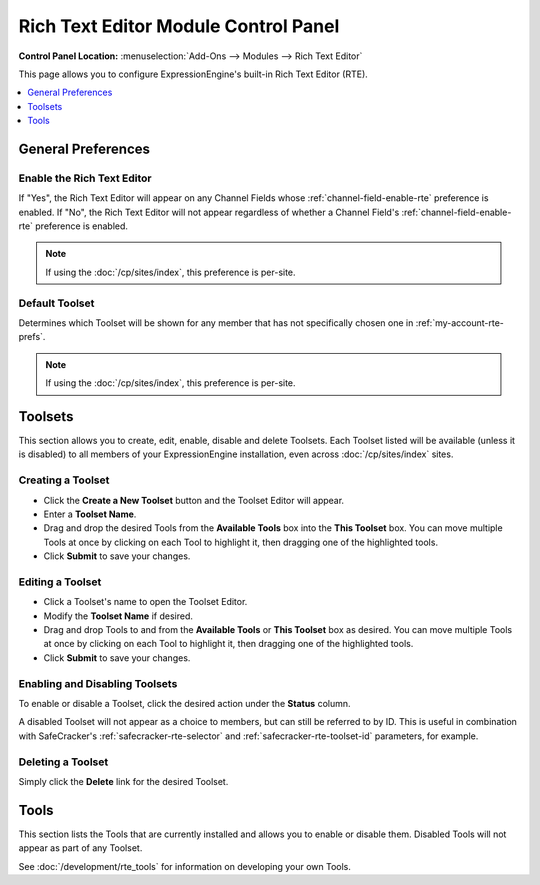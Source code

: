 #####################################
Rich Text Editor Module Control Panel
#####################################

.. rst-class:: cp-path

**Control Panel Location:** :menuselection:`Add-Ons --> Modules --> Rich Text Editor`

This page allows you to configure ExpressionEngine's built-in Rich Text Editor (RTE).


.. contents::
   :local:
   :depth: 1


*******************
General Preferences
*******************

Enable the Rich Text Editor
===========================

If "Yes", the Rich Text Editor will appear on any Channel Fields whose
:ref:`channel-field-enable-rte` preference is enabled. If "No", the Rich
Text Editor will not appear regardless of whether a Channel Field's
:ref:`channel-field-enable-rte` preference is enabled.

.. note:: If using the :doc:`/cp/sites/index`, this preference is per-site.

.. _rte-mcp-default-toolset:

Default Toolset
===============

Determines which Toolset will be shown for any member that has not
specifically chosen one in :ref:`my-account-rte-prefs`.

.. note:: If using the :doc:`/cp/sites/index`, this preference is per-site.

********
Toolsets
********

This section allows you to create, edit, enable, disable and delete Toolsets.
Each Toolset listed will be available (unless it is disabled) to all members
of your ExpressionEngine installation, even across :doc:`/cp/sites/index` sites.

Creating a Toolset
==================

- Click the **Create a New Toolset** button and the Toolset Editor will appear.
- Enter a **Toolset Name**.
- Drag and drop the desired Tools from the **Available Tools** box into the
  **This Toolset** box. You can move multiple Tools at once by clicking on
  each Tool to highlight it, then dragging one of the highlighted tools.
- Click **Submit** to save your changes.

Editing a Toolset
=================

- Click a Toolset's name to open the Toolset Editor.
- Modify the **Toolset Name** if desired.
- Drag and drop Tools to and from the **Available Tools** or **This Toolset** box
  as desired. You can move multiple Tools at once by clicking on each Tool to
  highlight it, then dragging one of the highlighted tools.
- Click **Submit** to save your changes.

Enabling and Disabling Toolsets
===============================

To enable or disable a Toolset, click the desired action under the **Status**
column.

A disabled Toolset will not appear as a choice to members, but can still be 
referred to by ID. This is useful in combination with SafeCracker's
:ref:`safecracker-rte-selector` and :ref:`safecracker-rte-toolset-id` parameters,
for example.

Deleting a Toolset
==================

Simply click the **Delete** link for the desired Toolset.

*****
Tools
*****

This section lists the Tools that are currently installed and allows you to enable
or disable them. Disabled Tools will not appear as part of any Toolset.

See :doc:`/development/rte_tools` for information on developing your own Tools.